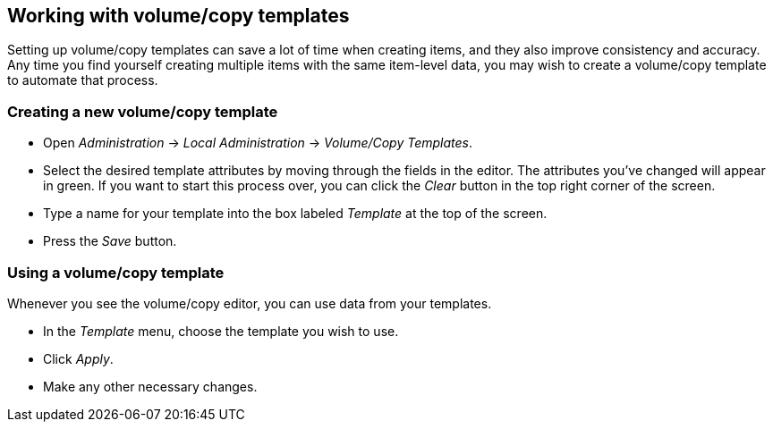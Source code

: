 Working with volume/copy templates
----------------------------------

Setting up volume/copy templates can save a lot of time when creating items, and they
also improve consistency and accuracy.  Any time you find yourself creating multiple
items with the same item-level data, you may wish to create a volume/copy template
to automate that process.

Creating a new volume/copy template
~~~~~~~~~~~~~~~~~~~~~~~~~~~~~~~~~~~

* Open _Administration_ -> _Local Administration_ -> _Volume/Copy Templates_.
* Select the desired template attributes by moving through the fields in the
editor. The attributes you've changed will appear in green. If you want to
start this process over, you can click the _Clear_ button in the top right
corner of the screen.
* Type a name for your template into the box labeled _Template_ at the top
of the screen.
* Press the _Save_ button.

Using a volume/copy template
~~~~~~~~~~~~~~~~~~~~~~~~~~~~

Whenever you see the volume/copy editor, you can use data from your templates.

* In the _Template_ menu, choose the template you wish to use.
* Click _Apply_.
* Make any other necessary changes.

